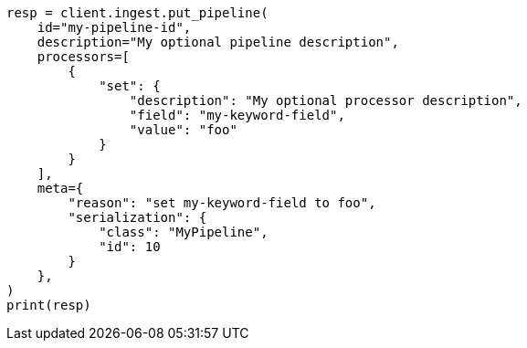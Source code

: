 // This file is autogenerated, DO NOT EDIT
// ingest/apis/put-pipeline.asciidoc:120

[source, python]
----
resp = client.ingest.put_pipeline(
    id="my-pipeline-id",
    description="My optional pipeline description",
    processors=[
        {
            "set": {
                "description": "My optional processor description",
                "field": "my-keyword-field",
                "value": "foo"
            }
        }
    ],
    meta={
        "reason": "set my-keyword-field to foo",
        "serialization": {
            "class": "MyPipeline",
            "id": 10
        }
    },
)
print(resp)
----
